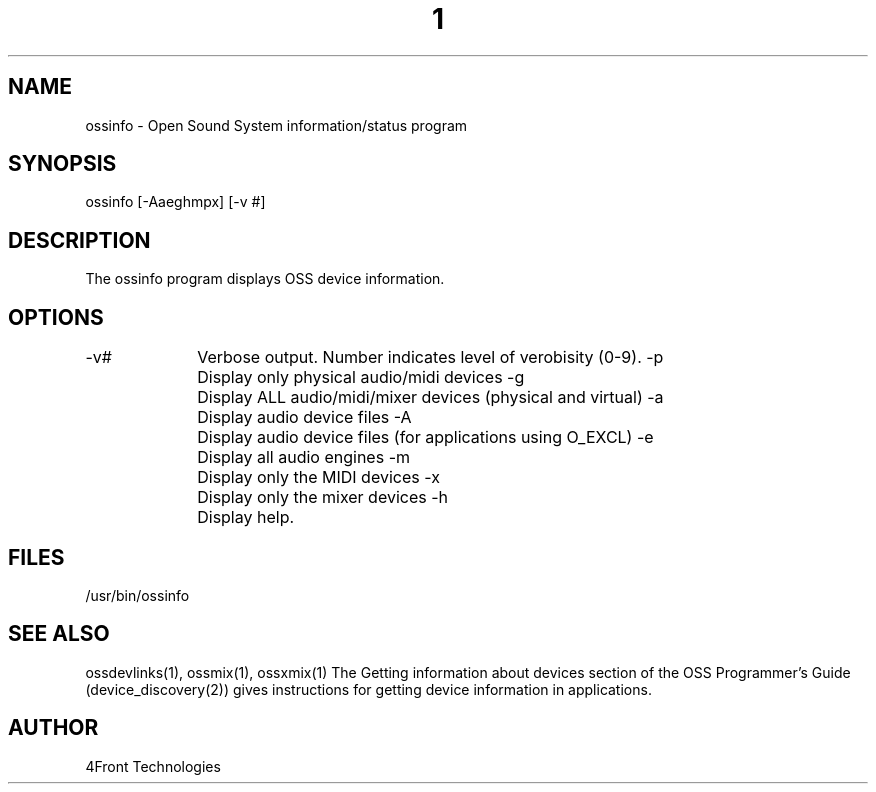 ." Automatically generated text
.TH 1 "August 31, 2006" "OSS" "User Commands"
.SH NAME
ossinfo - Open Sound System information/status program

.SH SYNOPSIS
ossinfo [-Aaeghmpx] [-v #]

.SH DESCRIPTION
The ossinfo program displays OSS device information.

.SH OPTIONS
-v#		Verbose output. Number indicates level of verobisity (0-9).
-p		Display only physical audio/midi devices
-g		Display ALL audio/midi/mixer devices (physical and virtual)
-a		Display audio device files
-A		Display audio device files (for applications using O_EXCL)
-e		Display all audio engines
-m		Display only the MIDI devices
-x		Display only the mixer devices
-h		Display help.

.SH FILES
/usr/bin/ossinfo

.SH SEE ALSO
ossdevlinks(1), ossmix(1), ossxmix(1)
The Getting information about devices section of the OSS Programmer's Guide
(device_discovery(2)) gives instructions for getting device information
in applications.

.SH AUTHOR
4Front Technologies

